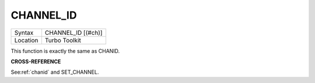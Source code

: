 ..  _channel-id:

CHANNEL\_ID
===========

+----------+-------------------------------------------------------------------+
| Syntax   |  CHANNEL\_ID [(#ch)]                                              |
+----------+-------------------------------------------------------------------+
| Location |  Turbo Toolkit                                                    |
+----------+-------------------------------------------------------------------+

This function is exactly the same as CHANID.

**CROSS-REFERENCE**

See\ :ref:`chanid` and
SET\_CHANNEL.

